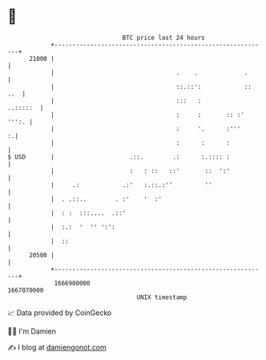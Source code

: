 * 👋

#+begin_example
                                   BTC price last 24 hours                    
               +------------------------------------------------------------+ 
         21000 |                                                            | 
               |                                  .    .             .      | 
               |                                  ::.::':            :: ..  | 
               |                                  :::   :          ..:::::  | 
               |                                  :     :       :: :' ''':. | 
               |                                  :     '.      :'''      :.| 
               |                                  :      :      :           | 
   $ USD       |                     .::.        .:      :.:::: :           | 
               |                     :   : ::   ::'       ::  ':'           | 
               |     .:            .:'   :.::.:''         ''                | 
               |  . .::..        . :'    '  :'                              | 
               |  : :  :::....  .::'                                        | 
               |  :.:  '  '' ':':                                           | 
               |  ::                                                        | 
         20500 |                                                            | 
               +------------------------------------------------------------+ 
                1666980000                                        1667070000  
                                       UNIX timestamp                         
#+end_example
📈 Data provided by CoinGecko

🧑‍💻 I'm Damien

✍️ I blog at [[https://www.damiengonot.com][damiengonot.com]]
